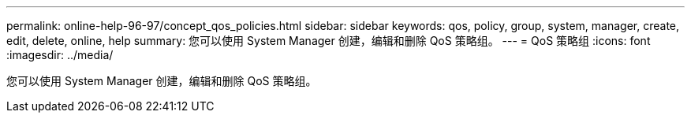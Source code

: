 ---
permalink: online-help-96-97/concept_qos_policies.html 
sidebar: sidebar 
keywords: qos, policy, group, system, manager, create, edit, delete, online, help 
summary: 您可以使用 System Manager 创建，编辑和删除 QoS 策略组。 
---
= QoS 策略组
:icons: font
:imagesdir: ../media/


[role="lead"]
您可以使用 System Manager 创建，编辑和删除 QoS 策略组。
